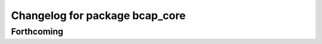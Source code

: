 ^^^^^^^^^^^^^^^^^^^^^^^^^^^^^^^
Changelog for package bcap_core
^^^^^^^^^^^^^^^^^^^^^^^^^^^^^^^

Forthcoming
-----------
